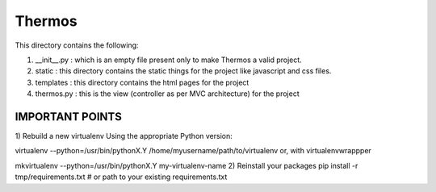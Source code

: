 *********************************************************************************************
                                       Thermos
*********************************************************************************************


This directory contains the following:

1. __init__.py : which is an empty file present only to make Thermos a valid project.

2. static : this directory contains the static things for the project like javascript and css files.

3. templates : this directory contains the html pages for the project

4. thermos.py : this is the view (controller as per MVC architecture) for the project

------------------------------------------------------------------------------------------------
                                IMPORTANT POINTS
------------------------------------------------------------------------------------------------
1) Rebuild a new virtualenv
Using the appropriate Python version:

virtualenv --python=/usr/bin/pythonX.Y /home/myusername/path/to/virtualenv
or, with virtualenvwrappper

mkvirtualenv --python=/usr/bin/pythonX.Y my-virtualenv-name
2) Reinstall your packages
pip install -r tmp/requirements.txt  # or path to your existing requirements.txt
